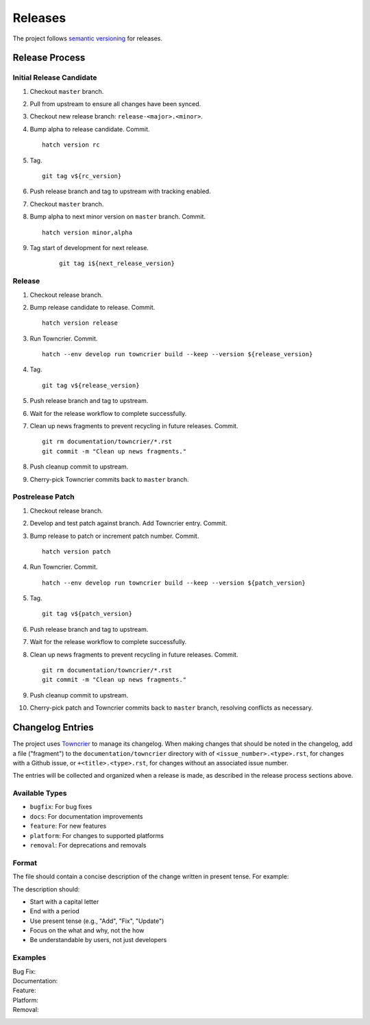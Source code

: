 .. vim: set fileencoding=utf-8:
.. -*- coding: utf-8 -*-
.. +--------------------------------------------------------------------------+
   |                                                                          |
   | Licensed under the Apache License, Version 2.0 (the "License");          |
   | you may not use this file except in compliance with the License.         |
   | You may obtain a copy of the License at                                  |
   |                                                                          |
   |     http://www.apache.org/licenses/LICENSE-2.0                           |
   |                                                                          |
   | Unless required by applicable law or agreed to in writing, software      |
   | distributed under the License is distributed on an "AS IS" BASIS,        |
   | WITHOUT WARRANTIES OR CONDITIONS OF ANY KIND, either express or implied. |
   | See the License for the specific language governing permissions and      |
   | limitations under the License.                                           |
   |                                                                          |
   +--------------------------------------------------------------------------+


*******************************************************************************
Releases
*******************************************************************************

The project follows `semantic versioning <https://semver.org/>`_ for releases.

Release Process
===============================================================================

Initial Release Candidate
-------------------------------------------------------------------------------

1. Checkout ``master`` branch.

2. Pull from upstream to ensure all changes have been synced.

3. Checkout new release branch: ``release-<major>.<minor>``.

4. Bump alpha to release candidate. Commit.
   ::

        hatch version rc

5. Tag.
   ::

        git tag v${rc_version}

6. Push release branch and tag to upstream with tracking enabled.

7. Checkout ``master`` branch.

8. Bump alpha to next minor version on ``master`` branch. Commit.
   ::

        hatch version minor,alpha

9. Tag start of development for next release.
    ::

        git tag i${next_release_version}

Release
-------------------------------------------------------------------------------

1. Checkout release branch.

2. Bump release candidate to release. Commit.
   ::

        hatch version release

3. Run Towncrier. Commit.
   ::

        hatch --env develop run towncrier build --keep --version ${release_version}

4. Tag.
   ::

        git tag v${release_version}

5. Push release branch and tag to upstream.

6. Wait for the release workflow to complete successfully.

7. Clean up news fragments to prevent recycling in future releases. Commit.
   ::

        git rm documentation/towncrier/*.rst
        git commit -m "Clean up news fragments."

8. Push cleanup commit to upstream.

9. Cherry-pick Towncrier commits back to ``master`` branch.

Postrelease Patch
-------------------------------------------------------------------------------

1. Checkout release branch.

2. Develop and test patch against branch. Add Towncrier entry. Commit.

3. Bump release to patch or increment patch number. Commit.
   ::

        hatch version patch

4. Run Towncrier. Commit.
   ::

        hatch --env develop run towncrier build --keep --version ${patch_version}

5. Tag.
   ::

        git tag v${patch_version}

6. Push release branch and tag to upstream.

7. Wait for the release workflow to complete successfully.

8. Clean up news fragments to prevent recycling in future releases. Commit.
   ::

        git rm documentation/towncrier/*.rst
        git commit -m "Clean up news fragments."

9. Push cleanup commit to upstream.

10. Cherry-pick patch and Towncrier commits back to ``master`` branch,
    resolving conflicts as necessary.

Changelog Entries
===============================================================================

The project uses `Towncrier <https://towncrier.readthedocs.io/en/stable/>`_ to
manage its changelog. When making changes that should be noted in the
changelog, add a file ("fragment") to the ``documentation/towncrier`` directory
with of ``<issue_number>.<type>.rst``, for changes with a Github issue, or
``+<title>.<type>.rst``, for changes without an associated issue number.

The entries will be collected and organized when a release is made, as
described in the release process sections above.

Available Types
-------------------------------------------------------------------------------

* ``bugfix``: For bug fixes
* ``docs``: For documentation improvements
* ``feature``: For new features
* ``platform``: For changes to supported platforms
* ``removal``: For deprecations and removals

Format
-------------------------------------------------------------------------------

The file should contain a concise description of the change written in present
tense. For example:

.. code-block:: rst
   :caption: documentation/towncrier/+immutable-modules.feature.rst

   Add support for immutable module reclassification.

The description should:

* Start with a capital letter
* End with a period
* Use present tense (e.g., "Add", "Fix", "Update")
* Focus on the what and why, not the how
* Be understandable by users, not just developers

Examples
-------------------------------------------------------------------------------

Bug Fix:
    .. code-block:: rst
       :caption: documentation/towncrier/456.bugfix.rst

       Fix attribute visibility in immutable modules.

Documentation:
    .. code-block:: rst
       :caption: documentation/towncrier/457.docs.rst

       Improve release process documentation with Towncrier details.

Feature:
    .. code-block:: rst
       :caption: documentation/towncrier/458.feature.rst

       Add recursive module reclassification support.

Platform:
    .. code-block:: rst
       :caption: documentation/towncrier/459.platform.rst

       Add support for Python 3.13.

Removal:
    .. code-block:: rst
       :caption: documentation/towncrier/460.removal.rst

       Remove deprecated ``make_immutable`` function.
